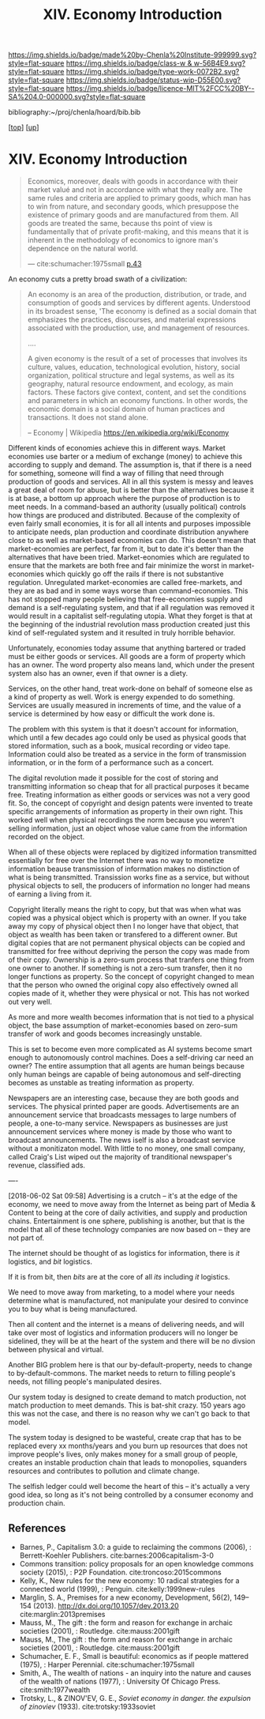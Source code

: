 #   -*- mode: org; fill-column: 60 -*-

#+TITLE: XIV. Economy Introduction
#+STARTUP: showall
#+TOC: headlines 4
#+PROPERTY: filename

[[https://img.shields.io/badge/made%20by-Chenla%20Institute-999999.svg?style=flat-square]] 
[[https://img.shields.io/badge/class-w & w-56B4E9.svg?style=flat-square]]
[[https://img.shields.io/badge/type-work-0072B2.svg?style=flat-square]]
[[https://img.shields.io/badge/status-wip-D55E00.svg?style=flat-square]]
[[https://img.shields.io/badge/licence-MIT%2FCC%20BY--SA%204.0-000000.svg?style=flat-square]]

bibliography:~/proj/chenla/hoard/bib.bib

[[[../index.org][top]]] [[[./index.org][up]]]

* XIV. Economy Introduction
:PROPERTIES:
:CUSTOM_ID:
:Name:     /home/deerpig/proj/chenla/warp/14/intro.org
:Created:  2018-04-29T17:21@Prek Leap (11.642600N-104.919210W)
:ID:       f79d80a5-4060-4e2a-b60a-fcc7e90a55e7
:VER:      578269330.325224032
:GEO:      48P-491193-1287029-15
:BXID:     proj:BVD2-8622
:Class:    primer
:Type:     work
:Status:   wip
:Licence:  MIT/CC BY-SA 4.0
:END:

#+begin_quote
Economics, moreover, deals with goods in accordance with
their market valué and not in accordance with what they
really are. The same rules and criteria are applied to
primary goods, which man has to win from nature, and
secondary goods, which presuppose the existence of primary
goods and are manufactured from them. All goods are treated
the same, because ths point of view is fundamentally that of
prívate profit-making, and this means that it is inherent in
the methodology of economics to ignore man's dependence on
the natural world.

— cite:schumacher:1975small [[pdf:schumacher:1975small.pdf::44][p.43]]
#+end_quote





#+begin_comment
I'm hesitating to commit to this outline because the model
that is emerging is bluring the line between private and
public sectors -- private is becoming more public and public
more private.  If the private sector falls under the same
rules and the public, and the governance mechanisms are
distributed so that power naturally propagates to the edge
rather than collect into pools at the center.

If so, an economy that is close to what we have today will
not be the same over time.

Part of the reason in a free-market based economy that
government is so big is that there are so many things that a
free-market doesn't do well.  Without a profit motive
free-markets won't do anything.  And if you try to turn
public sector functions you get mixed results because many
things have to be done without trying to make a profit.
This then becomes a distribution problem as much as anything
else.

---

Was just scanning through all of the different economic
models that have been tried or proposed, and I find it
striking that they are almost all completely top town, and
based on clear and simple rules that don't leave much room
when things go wrong, or, like anarchism and
market-captialism are completely free of rules and are based
on the belief that economic systems are self-organizing and
regulating.  There isn't a lot of creative thinking going on
here.  Their models of human nature, limitations and
cognitive bias are equally simplistic.  I suspect that they
mostly assume that these models can scale to any size, and
that different models might work at specific scales and
their corresponding level of complexity but not at smaller
or greater scales.

Regulated Capitalism is sort of the best of the worst
because it is based on a flexible bottom-up model that can
adapt to chaotic unpredictible systems.  But it is also
requires large bureaucratic infrastructure and state-owned
services which can fill in the gaps that markets are not
good at filling. 

There are bits and pieces in most of the systems that are
worth adapting and incorporating.

So let's start by coming up with a basic list of things that
people seem to require because of the ecolological niche we
were designed to fill.

We can only keep a limited number of things in our heads at
one time, two is fine, three is pushing it, more than that
is impossible without using some kind of system like writing
to store more items so we can load and unload different
parts of the problem and work towards a solution that would
otherwise be impossible.  This places a limit on how many
relationships we can maintain with other people.  Above
these limits such as Dunbar's number, things break down.
We're not good at scaling, except for brief periods for an
event, festival, or to accomplish a group activity like
seasonal Mastadon or caribou hunts.  During such events,
resources are plentiful and there is less competitive
pressure between people.  But it doesn't last long, and if
we don't disband and move away from each other things fall
apart.  Our inability to keep more than a few things in our
working memory at a time also limits how much we can
cooperate and how abstract trading resources can become
without externalizing them.

We are pack animals which naturally create hierarchies
within groups -- leaders, followers etc.  We leverage our
large cerebral cortex so that we use a transactional system
so that different members maintain different specialized
knowledge.

We are territorial, we establish territories as individuals
and as groups.  This leads to conflict when more than one
group is competing for the same resources.  This problem was
compounded by the agracultural revolution because our
territories became fixed an inflexible.

We instinctively collect more than we need as a buffer for
when resources are scarce.  Like squirels saving nuts for
the winter.  That instinct leads to hoarding and greed at
the expense of others in the group or other groups.

We are not good at planning for time scales larger than
human life times.  We have sometimes managed to create
systems that can be passed down to many generations which
are stable, but the actions and decsions are still short
term and within living memory.  We feel strong connection to
our grand parents and on the other side, our grandchildren,
but not much farther in the past or into the future.

So some forms of property seem to be unavoidable, but
property can be owned indivudally or collectively.  So long
as people feel in control of the property that they interact
with, even if it is for short periods of time, we seem to do
okay.

Currencies seem to be unavoidable, but because they are
universal tokens that can be used to obtain any kind of
resource they are naturally hoarded.  Is it possible to
build currency systems that, when combined with group
ownership and other feedback systems that ensure that
hoarding is not needed because there is no danger of
scarcity?

Nomadic cultures keep posessions to a minimum, and feel more
secure in some respects because they know that if resources
are scarce in one place they can go somewhere else to find
them.  Sedantary pastorial agricultural cultures that later
concentrate into cities are stuck where they are, and can't
move when resources are scarce so stocks are the only way to
compensate for that.  Nomadic cultures are based around
flows.

Man seems to be designed to be a little of both, no one or
the other.  We like to stay put when things are comfortable
and plentiful, but get bored if we stay for too long and end
up fighting with each other.  Routines which are too regular
and are continued too long are not healthy.  One good thing
about pastorial agrictulture and nomads is that seasons
bring variety of diet and activities.  Industrial
civilization has made everything available everywhere year
round -- this is not healthy.

#+end_comment


An economy cuts a pretty broad swath of a civilization:

#+begin_quote
An economy is an area of the production, distribution, or
trade, and consumption of goods and services by different
agents. Understood in its broadest sense, 'The economy is
defined as a social domain that emphasizes the practices,
discourses, and material expressions associated with the
production, use, and management of resources.

....

A given economy is the result of a set of processes that
involves its culture, values, education, technological
evolution, history, social organization, political structure
and legal systems, as well as its geography, natural
resource endowment, and ecology, as main factors. These
factors give context, content, and set the conditions and
parameters in which an economy functions. In other words,
the economic domain is a social domain of human practices
and transactions. It does not stand alone.

-- Economy | Wikipedia
   https://en.wikipedia.org/wiki/Economy
#+end_quote

Different kinds of economies achieve this in different ways.
Market economies use barter or a medium of exchange (money)
to achieve this according to supply and demand.  The
assumption is, that if there is a need for something,
someone will find a way of filling that need through
production of goods and services.  All in all this system is
messy and leaves a great deal of room for abuse, but is
better than the alternatives because it is at base, a bottom
up approach where the purpose of production is to meet
needs.  In a command-based an authority (usually political)
controls how things are produced and distributed.  Because
of the complexity of even fairly small economies, it is for
all all intents and purposes impossible to anticipate needs,
plan production and coordinate distribution anywhere close
to as well as market-based economies can do.  This doesn't
mean that market-economies are perfect, far from it, but to
date it's better than the alternatives that have been tried.
Market-eonomies which are regulated to ensure that the
markets are both free and fair minimize the worst in
market-economies which quickly go off the rails if there is
not substantive regulation.  Unregulated market-economies
are called free-markets, and they are as bad and in some
ways worse than command-economies.  This has not stopped
many people believing that free-economies supply and demand
is a self-regulating system, and that if all regulation was
removed it would result in a capitalist self-regulating
utopia.  What they forget is that at the beginning of the
industrial revolution mass production created just this kind
of self-regulated system and it resulted in truly horrible
behavior.

Unfortunately, economies today assume that anything bartered
or traded must be either goods or services.  All goods are a
form of property which has an owner.  The word property also
means land, which under the present system also has an
owner, even if that owner is a diety.

Services, on the other hand, treat work-done on behalf of
someone else as a kind of property as well.  Work is energy
expended to do something.  Services are usually measured in
increments of time, and the value of a service is determined
by how easy or difficult the work done is.

The problem with this system is that it doesn't account for
information, which until a few decades ago could only be
used as physical goods that stored information, such as a
book, musical recording or video tape.  Information could
also be treated as a service in the form of transmission
information, or in the form of a performance such as a
concert.

The digital revolution made it possible for the cost of
storing and transmitting information so cheap that for all
practical purposes it became free.  Treating information as
either goods or services was not a very good fit.  So, the
concept of copyright and design patents were invented to
treate specific arrangements of information as property in
their own right.  This worked well when physical recordings
the norm because you weren't selling information, just an
object whose value came from the information recorded on the
object.

When all of these objects were replaced by digitized
information transmitted essentially for free over the
Internet there was no way to monetize information beause
transmission of information makes no distinction of what is
being transmitted.  Transission works fine as a service, but
without physical objects to sell, the producers of
information no longer had means of earning a living from it.

Copyright literally means the right to copy, but that was
when what was copied was a physical object which is property
with an owner.  If you take away my copy of physical object
then I no longer have that object, that object as wealth has
been taken or transfered to a different owner.  But digital
copies that are not permanent physical objects can be copied
and transmitted for free without depriving the person the
copy was made from of their copy.  Ownership is a zero-sum
process that tranfers one thing from one owner to another.
If something is not a zero-sum transfer, then it no longer
functions as property.  So the concept of copyright changed
to mean that the person who owned the original copy also
effectively owned all copies made of it, whether they were
physical or not.  This has not worked out very well.

As more and more wealth becomes information that is not tied
to a physical object, the base assumption of
market-economies based on zero-sum transfer of work and
goods becomes increasingly unstable.

This is set to become even more complicated as AI systems
become smart enough to autonomously control machines.  Does
a self-driving car need an owner?  The entire assumption
that all agents are human beings because only human beings
are capable of being autonomous and self-directing becomes
as unstable as treating information as property.

Newspapers are an interesting case, because they are both
goods and services.  The physical printed paper are goods.
Advertisements are an announcement service that broadcasts
messages to large numbers of people, a one-to-many service.
Newspapers as businesses are just announcement services
where money is made by those who want to broadcast
announcements.  The news iself is also a broadcast service
without a monitizaton model.  With little to no money, one
small company, called Craig's List wiped out the majority of
tranditional newspaper's revenue, classified ads.

----

[2018-06-02 Sat 09:58] Advertising is a crutch -- it's at
the edge of the economy, we need to move away from the
Internet as being part of Media & Content to being at the
core of daily activities, and supply and production chains.
Entertainment is one sphere, publishing is another, but that
is the model that all of these technology companies are now
based on -- they are not part of.

The internet should be thought of as logistics for
information, there is /it/ logistics, and /bit/ logistics.

If it is from bit, then /bits/ are at the core of all /its/
including /it/ logistics.

We need to move away from marketing, to a model where your
needs determine what is manufactured, not manipulate your
desired to convince you to buy what is being manufactured.  

Then all content and the internet is a means of delivering
needs, and will take over most of logistics and information
producers will no longer be sidelined, they will be at the
heart of the system and there will be no divsion between
physical and virtual.

Another BIG problem here is that our by-default-property,
needs to change to by-default-commons.  The market needs to
return to filling people's needs, not filling people's
manipulated desires.

Our system today is designed to create demand to match
production, not match production to meet demands.  This is
bat-shit crazy.  150 years ago this was not the case, and
there is no reason why we can't go back to that model.

The system today is designed to be wasteful, create crap
that has to be replaced every xx months/years and you burn
up resources that does not improve people's lives, only
makes money for a small group of people, creates an instable
production chain that leads to monopolies, squanders
resources and contributes to pollution and climate change.

The selfish ledger could well become the heart of this --
it's actually a very good idea, so long as it's not being
controlled by a consumer economy and production chain.


** References

  - Barnes, P., Capitalism 3.0: a guide to reclaiming the
    commons (2006), : Berrett-Koehler Publishers.
    cite:barnes:2006capitalism-3-0
  - Commons transition: policy proposals for an open
    knowledge commons society (2015), : P2P Foundation.
    cite:troncoso:2015commons
  - Kelly, K., New rules for the new economy: 10 radical
    strategies for a connected world (1999), : Penguin.
    cite:kelly:1999new-rules
  - Marglin, S. A., Premises for a new economy, Development,
    56(2), 149–154 (2013).
    http://dx.doi.org/10.1057/dev.2013.20
    cite:marglin:2013premises
  - Mauss, M., The gift : the form and reason for exchange in archaic
    societies (2001), : Routledge.
    cite:mauss:2001gift
  - Mauss, M., The gift : the form and reason for exchange
    in archaic societies (2001), : Routledge.
    cite:mauss:2001gift 
  - Schumacher, E. F., Small is beautiful: economics as if
    people mattered (1975), : Harper Perennial.
    cite:schumacher:1975small
  - Smith, A., The wealth of nations - an inquiry into the
    nature and causes of the wealth of nations (1977), :
    University Of Chicago Press.
    cite:smith:1977wealth
  - Trotsky, L., & ZINOV'EV, G. E., /Soviet economy in
    danger. the expulsion of zinoviev/ (1933).
    cite:trotsky:1933soviet
